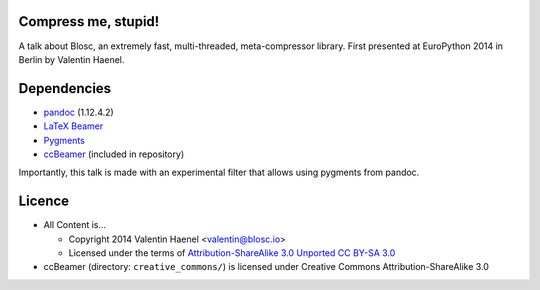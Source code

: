 Compress me, stupid!
--------------------

A talk about Blosc, an extremely fast, multi-threaded, meta-compressor library.
First presented at EuroPython 2014 in Berlin by Valentin Haenel.

Dependencies
------------

* `pandoc <http://johnmacfarlane.net/pandoc/>`_ (1.12.4.2)
* `LaTeX Beamer <https://bitbucket.org/rivanvx/beamer/wiki/Home>`_
* `Pygments <http://pygments.org/>`_
* `ccBeamer <http://blog.hartwork.org/?p=52>`_ (included in repository)

Importantly, this talk is made with an experimental filter that allows using
pygments from pandoc.

Licence
-------

* All Content is...

  * Copyright 2014 Valentin Haenel <valentin@blosc.io>
  * Licensed under the terms of `Attribution-ShareAlike 3.0 Unported
    CC BY-SA 3.0 <http://creativecommons.org/licenses/by-sa/3.0/>`_

* ccBeamer (directory: ``creative_commons/``) is licensed under Creative Commons
  Attribution-ShareAlike 3.0
